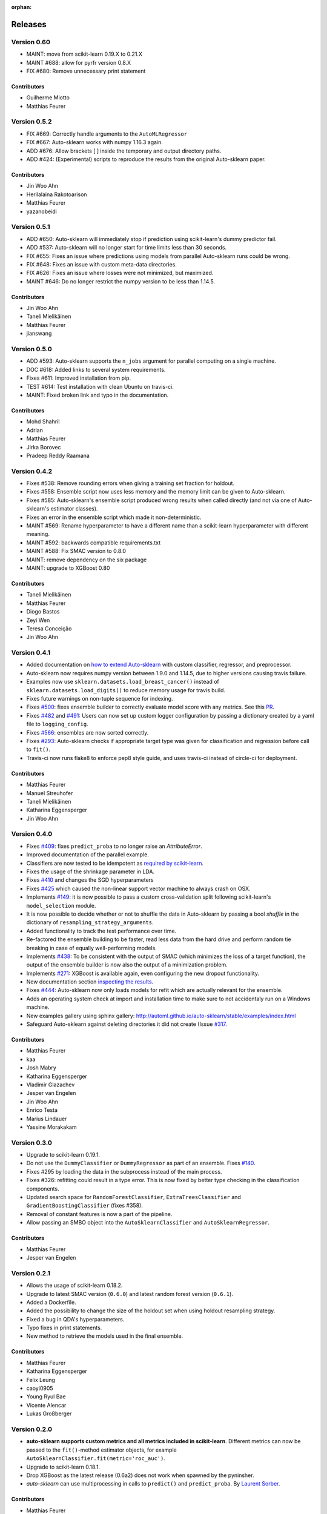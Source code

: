 :orphan:

.. _releases:

..
    The following command allows to retrieve all commiters since a specified
    commit. From http://stackoverflow.com/questions/6482436/list-of-authors-in-git-since-a-given-commit
    git log 2e29eba.. --format="%aN <%aE>" --reverse | perl -e 'my %dedupe; while (<STDIN>) { print unless $dedupe{$_}++}'

========
Releases
========

Version 0.60
=============

* MAINT: move from scikit-learn 0.19.X to 0.21.X
* MAINT #688: allow for pyrfr version 0.8.X
* FIX #680: Remove unnecessary print statement

Contributors
************

* Guilherme Miotto
* Matthias Feurer

Version 0.5.2
=============

* FIX #669: Correctly handle arguments to the ``AutoMLRegressor``
* FIX #667: Auto-sklearn works with numpy 1.16.3 again.
* ADD #676: Allow brackets [ ] inside the temporary and output directory paths.
* ADD #424: (Experimental) scripts to reproduce the results from the original Auto-sklearn paper.

Contributors
************

* Jin Woo Ahn
* Herilalaina Rakotoarison
* Matthias Feurer
* yazanobeidi

Version 0.5.1
=============

* ADD #650: Auto-sklearn will immediately stop if prediction using scikit-learn's dummy predictor
  fail.
* ADD #537: Auto-sklearn will no longer start for time limits less than 30 seconds.
* FIX #655: Fixes an issue where predictions using models from parallel Auto-sklearn runs could
  be wrong.
* FIX #648: Fixes an issue with custom meta-data directories.
* FIX #626: Fixes an issue where losses were not minimized, but maximized.
* MAINT #646: Do no longer restrict the numpy version to be less than 1.14.5.

Contributors
************

* Jin Woo Ahn
* Taneli Mielikäinen
* Matthias Feurer
* jianswang

Version 0.5.0
=============

* ADD #593: Auto-sklearn supports the ``n_jobs`` argument for parallel
  computing on a single machine.
* DOC #618: Added links to several system requirements.
* Fixes #611: Improved installation from pip.
* TEST #614: Test installation with clean Ubuntu on travis-ci.
* MAINT: Fixed broken link and typo in the documentation.

Contributors
************

* Mohd Shahril
* Adrian
* Matthias Feurer
* Jirka Borovec
* Pradeep Reddy Raamana


Version 0.4.2
=============

* Fixes #538: Remove rounding errors when giving a training set fraction for
  holdout.
* Fixes #558: Ensemble script now uses less memory and the memory limit can be
  given to Auto-sklearn.
* Fixes #585: Auto-sklearn's ensemble script produced wrong results when
  called directly (and not via one of Auto-sklearn's estimator classes).
* Fixes an error in the ensemble script which made it non-deterministic.
* MAINT #569: Rename hyperparameter to have a different name than a
  scikit-learn hyperparameter with different meaning.
* MAINT #592: backwards compatible requirements.txt
* MAINT #588: Fix SMAC version to 0.8.0
* MAINT: remove dependency on the six package
* MAINT: upgrade to XGBoost 0.80

Contributors
************

* Taneli Mielikäinen
* Matthias Feurer
* Diogo Bastos
* Zeyi Wen
* Teresa Conceição
* Jin Woo Ahn

Version 0.4.1
=============

* Added documentation on `how to extend Auto-sklearn <https://github.com/automl/auto-sklearn/pull/510>`_
  with custom classifier, regressor, and preprocessor.
* Auto-sklearn now requires numpy version between 1.9.0 and 1.14.5, due to higher versions
  causing travis failure.
* Examples now use ``sklearn.datasets.load_breast_cancer()`` instead of ``sklearn.datasets.load_digits()``
  to reduce memory usage for travis build.
* Fixes future warnings on non-tuple sequence for indexing.
* Fixes `#500 <https://github.com/automl/auto-sklearn/issues/500>`_: fixes
  ensemble builder to correctly evaluate model score with any metrics.
  See this `PR <https://github.com/automl/auto-sklearn/pull/522>`_.
* Fixes `#482 <https://github.com/automl/auto-sklearn/issues/482>`_ and
  `#491 <https://github.com/automl/auto-sklearn/issues/491>`_: Users can now set up
  custom logger configuration by passing a dictionary created by a yaml file to
  ``logging_config``.
* Fixes `#566 <https://github.com/automl/auto-sklearn/issues/566>`_: ensembles are now sorted correctly.
* Fixes `#293 <https://github.com/automl/auto-sklearn/issues/293>`_: Auto-sklearn checks if appropriate
  target type was given for classification and regression before call to ``fit()``.
* Travis-ci now runs flake8 to enforce pep8 style guide, and uses travis-ci instead of circle-ci
  for deployment.

Contributors
************

* Matthias Feurer
* Manuel Streuhofer
* Taneli Mielikäinen
* Katharina Eggensperger
* Jin Woo Ahn

Version 0.4.0
=============

* Fixes `#409 <https://github.com/automl/auto-sklearn/issues/409>`_: fixes
  ``predict_proba`` to no longer raise an `AttributeError`.
* Improved documentation of the parallel example.
* Classifiers are now tested to be idempotent as `required by scikit-learn
  <http://scikit-learn.org/stable/developers/contributing.html#estimated-attributes>`_.
* Fixes the usage of the shrinkage parameter in LDA.
* Fixes `#410 <https://github.com/automl/auto-sklearn/issues/410>`_ and changes
  the SGD hyperparameters
* Fixes `#425 <https://github.com/automl/auto-sklearn/issues/425>`_ which
  caused the non-linear support vector machine to always crash on OSX.
* Implements `#149 <https://github.com/automl/auto-sklearn/issues/149>`_: it
  is now possible to pass a custom cross-validation split following
  scikit-learn's ``model_selection`` module.
* It is now possible to decide whether or not to shuffle the data in
  Auto-sklearn by passing a bool `shuffle` in the dictionary of
  ``resampling_strategy_arguments``.
* Added functionality to track the test performance over time.
* Re-factored the ensemble building to be faster, read less data from the
  hard drive and perform random tie breaking in case of equally
  well-performing models.
* Implements `#438 <https://github.com/automl/auto-sklearn/issues/438>`_: To
  be consistent with the output of SMAC (which minimizes the loss of a target
  function), the output of the ensemble builder is now also the output of a
  minimization problem.
* Implements `#271 <https://github.com/automl/auto-sklearn/issues/271>`_:
  XGBoost is available again, even configuring the new dropout functionality.
* New documentation section `inspecting the results <http://automl.github.io/auto-sklearn/stable/manual.html#inspecting-the-results>`_.
* Fixes `#444 <https://github.com/automl/auto-sklearn/issues/444>`_:
  Auto-sklearn now only loads models for refit which are actually relevant
  for the ensemble.
* Adds an operating system check at import and installation time to make sure
  to not accidentaly run on a Windows machine.
* New examples gallery using sphinx gallery: `http://automl.github.io/auto-sklearn/stable/examples/index.html <http://automl.github.io/auto-sklearn/stable/examples/index.html>`_
* Safeguard Auto-sklearn against deleting directories it did not create (Issue
  `#317 <https://github.com/automl/auto-sklearn/issues/317>`_.

Contributors
************

* Matthias Feurer
* kaa
* Josh Mabry
* Katharina Eggensperger
* Vladimir Glazachev
* Jesper van Engelen
* Jin Woo Ahn
* Enrico Testa
* Marius Lindauer
* Yassine Morakakam

Version 0.3.0
=============

* Upgrade to scikit-learn 0.19.1.
* Do not use the ``DummyClassifier`` or ``DummyRegressor`` as part of an
  ensemble. Fixes `#140 <https://github.com/automl/auto-sklearn/issues/140>`_.
* Fixes #295 by loading the data in the subprocess instead of the main process.
* Fixes #326: refitting could result in a type error. This is now fixed by
  better type checking in the classification components.
* Updated search space for ``RandomForestClassifier``, ``ExtraTreesClassifier``
  and ``GradientBoostingClassifier`` (fixes #358).
* Removal of constant features is now a part of the pipeline.
* Allow passing an SMBO object into the ``AutoSklearnClassifier`` and
  ``AutoSklearnRegressor``.

Contributors
************

* Matthias Feurer
* Jesper van Engelen

Version 0.2.1
=============

* Allows the usage of scikit-learn 0.18.2.
* Upgrade to latest SMAC version (``0.6.0``) and latest random forest version
  (``0.6.1``).
* Added a Dockerfile.
* Added the possibility to change the size of the holdout set when
  using holdout resampling strategy.
* Fixed a bug in QDA's hyperparameters.
* Typo fixes in print statements.
* New method to retrieve the models used in the final ensemble.

Contributors
************

* Matthias Feurer
* Katharina Eggensperger
* Felix Leung
* caoyi0905
* Young Ryul Bae
* Vicente Alencar
* Lukas Großberger

Version 0.2.0
=============

* **auto-sklearn supports custom metrics and all metrics included in
  scikit-learn**. Different metrics can now be passed to the ``fit()``-method
  estimator objects, for example
  ``AutoSklearnClassifier.fit(metric='roc_auc')``.
* Upgrade to scikit-learn 0.18.1.
* Drop XGBoost as the latest release (0.6a2) does not work when spawned by
  the pyninsher.
* *auto-sklearn* can use multiprocessing in calls to ``predict()`` and
  ``predict_proba``. By `Laurent Sorber <https://github.com/lsorber>`_.

Contributors
************

* Matthias Feurer
* Katharina Eggensperger
* Laurent Sorber
* Rafael Calsaverini

Version 0.1.x
=============

There are no release notes for auto-sklearn prior to version 0.2.0.

Contributors
************

* Matthias Feurer
* Katharina Eggensperger
* Aaron Klein
* Jost Tobias Springenberg
* Anatolii Domashnev
* Stefan Falkner
* Alexander Sapronov
* Manuel Blum
* Diego Kobylkin
* Jaidev Deshpande
* Jongheon Jeong
* Hector Mendoza
* Timothy J Laurent
* Marius Lindauer
* _329_
* Iver Jordal
